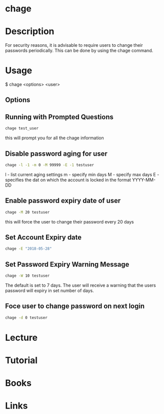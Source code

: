#+TAGS: chage


* chage
* Description
For security reasons, it is advisable to require users to change their passwords periodically. This can be done by using the chage command.

* Usage
$ chage <options> <user>

** Options
[[file://home/crito/Pictures/org/chage_options.png]]

** Running with Prompted Questions
#+BEGIN_SRC sh
chage test_user
#+END_SRC
this will prompt you for all the chage information

** Disable password aging for user
#+BEGIN_SRC sh
chage -l -1 -m 0 -M 99999 -E -1 testuser
#+END_SRC
l - list current aging settings
m - specify min days
M - specify max days
E - specifies the dat on which the account is locked in the format YYYY-MM-DD
** Enable password expiry date of user
#+BEGIN_SRC sh
chage -M 20 testuser
#+END_SRC
this will force the user to change their password every 20 days
** Set Account Expiry date 
#+BEGIN_SRC sh
chage -E "2018-05-28"
#+END_SRC
** Set Password Expiry Warning Message
#+BEGIN_SRC sh
chage -W 10 testuser
#+END_SRC
The default is set to 7 days. The user will receive a warning that the users password will expiry in set number of days.
** Foce user to change password on next login
#+BEGIN_SRC sh
chage -d 0 testuser
#+END_SRC
* Lecture
* Tutorial
* Books
* Links

